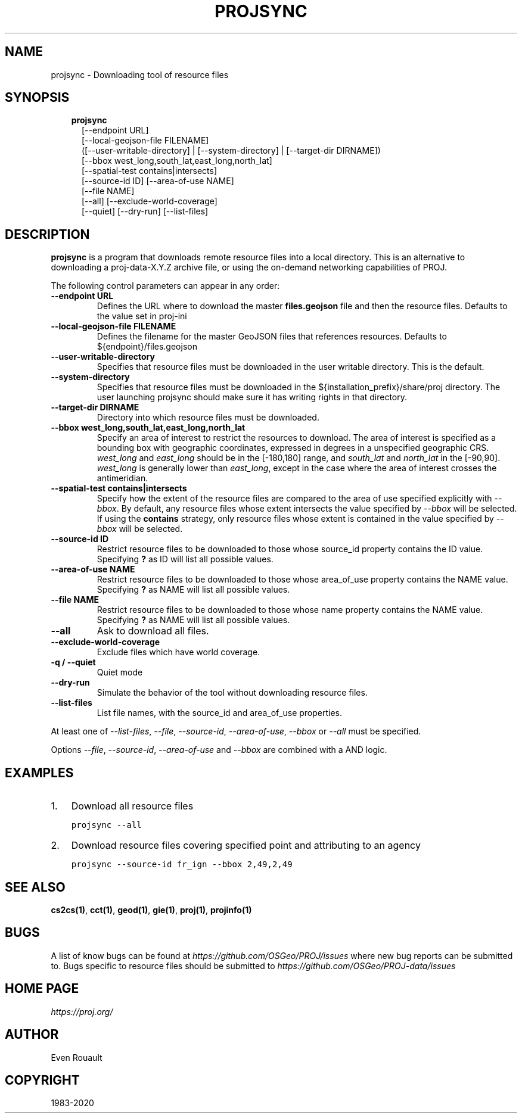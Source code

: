 .\" Man page generated from reStructuredText.
.
.TH "PROJSYNC" "1" "Dec 25, 2020" "7.2.1" "PROJ"
.SH NAME
projsync \- Downloading tool of resource files
.
.nr rst2man-indent-level 0
.
.de1 rstReportMargin
\\$1 \\n[an-margin]
level \\n[rst2man-indent-level]
level margin: \\n[rst2man-indent\\n[rst2man-indent-level]]
-
\\n[rst2man-indent0]
\\n[rst2man-indent1]
\\n[rst2man-indent2]
..
.de1 INDENT
.\" .rstReportMargin pre:
. RS \\$1
. nr rst2man-indent\\n[rst2man-indent-level] \\n[an-margin]
. nr rst2man-indent-level +1
.\" .rstReportMargin post:
..
.de UNINDENT
. RE
.\" indent \\n[an-margin]
.\" old: \\n[rst2man-indent\\n[rst2man-indent-level]]
.nr rst2man-indent-level -1
.\" new: \\n[rst2man-indent\\n[rst2man-indent-level]]
.in \\n[rst2man-indent\\n[rst2man-indent-level]]u
..
.SH SYNOPSIS
.INDENT 0.0
.INDENT 3.5
.nf
\fBprojsync\fP
.in +2
[\-\-endpoint URL]
[\-\-local\-geojson\-file FILENAME]
([\-\-user\-writable\-directory] | [\-\-system\-directory] | [\-\-target\-dir DIRNAME])
[\-\-bbox west_long,south_lat,east_long,north_lat]
[\-\-spatial\-test contains|intersects]
[\-\-source\-id ID] [\-\-area\-of\-use NAME]
[\-\-file NAME]
[\-\-all] [\-\-exclude\-world\-coverage]
[\-\-quiet] [\-\-dry\-run] [\-\-list\-files]
.in -2
.fi
.sp
.UNINDENT
.UNINDENT
.SH DESCRIPTION
.sp
\fBprojsync\fP is a program that downloads remote resource files
into a local directory. This is an alternative to downloading a proj\-data\-X.Y.Z
archive file, or using the on\-demand networking capabilities of PROJ.
.sp
The following control parameters can appear in any order:
.INDENT 0.0
.TP
.B \-\-endpoint URL
Defines the URL where to download the master \fBfiles.geojson\fP file and then
the resource files. Defaults to the value set in proj\-ini
.UNINDENT
.INDENT 0.0
.TP
.B \-\-local\-geojson\-file FILENAME
Defines the filename for the master GeoJSON files that references resources.
Defaults to ${endpoint}/files.geojson
.UNINDENT
.INDENT 0.0
.TP
.B \-\-user\-writable\-directory
Specifies that resource files must be downloaded in the
user writable directory\&. This is the default.
.UNINDENT
.INDENT 0.0
.TP
.B \-\-system\-directory
Specifies that resource files must be downloaded in the
${installation_prefix}/share/proj directory. The user launching projsync
should make sure it has writing rights in that directory.
.UNINDENT
.INDENT 0.0
.TP
.B \-\-target\-dir DIRNAME
Directory into which resource files must be downloaded.
.UNINDENT
.INDENT 0.0
.TP
.B \-\-bbox west_long,south_lat,east_long,north_lat
Specify an area of interest to restrict the resources to download.
The area of interest is specified as a
bounding box with geographic coordinates, expressed in degrees in a
unspecified geographic CRS.
\fIwest_long\fP and \fIeast_long\fP should be in the [\-180,180] range, and
\fIsouth_lat\fP and \fInorth_lat\fP in the [\-90,90]. \fIwest_long\fP is generally lower than
\fIeast_long\fP, except in the case where the area of interest crosses the antimeridian.
.UNINDENT
.INDENT 0.0
.TP
.B \-\-spatial\-test contains|intersects
Specify how the extent of the resource files
are compared to the area of use specified explicitly with \fI\%\-\-bbox\fP\&.
By default, any resource files whose extent intersects the value specified
by \fI\%\-\-bbox\fP will be selected.
If using the \fBcontains\fP strategy, only resource files whose extent is
contained in the value specified by \fI\%\-\-bbox\fP will be selected.
.UNINDENT
.INDENT 0.0
.TP
.B \-\-source\-id ID
Restrict resource files to be downloaded to those whose source_id property
contains the ID value. Specifying \fB?\fP as ID will list all possible values.
.UNINDENT
.INDENT 0.0
.TP
.B \-\-area\-of\-use NAME
Restrict resource files to be downloaded to those whose area_of_use property
contains the NAME value. Specifying \fB?\fP as NAME will list all possible values.
.UNINDENT
.INDENT 0.0
.TP
.B \-\-file NAME
Restrict resource files to be downloaded to those whose name property
contains the NAME value. Specifying \fB?\fP as NAME will list all possible values.
.UNINDENT
.INDENT 0.0
.TP
.B \-\-all
Ask to download all files.
.UNINDENT
.INDENT 0.0
.TP
.B \-\-exclude\-world\-coverage
Exclude files which have world coverage.
.UNINDENT
.INDENT 0.0
.TP
.B \-q / \-\-quiet
Quiet mode
.UNINDENT
.INDENT 0.0
.TP
.B \-\-dry\-run
Simulate the behavior of the tool without downloading resource files.
.UNINDENT
.INDENT 0.0
.TP
.B \-\-list\-files
List file names, with the source_id and area_of_use properties.
.UNINDENT
.sp
At least one of  \fI\%\-\-list\-files\fP,  \fI\%\-\-file\fP,  \fI\%\-\-source\-id\fP,
\fI\%\-\-area\-of\-use\fP,  \fI\%\-\-bbox\fP or  \fI\%\-\-all\fP must be specified.
.sp
Options \fI\%\-\-file\fP,  \fI\%\-\-source\-id\fP, \fI\%\-\-area\-of\-use\fP and
\fI\%\-\-bbox\fP are combined with a AND logic.
.SH EXAMPLES
.INDENT 0.0
.IP 1. 3
Download all resource files
.UNINDENT
.INDENT 0.0
.INDENT 3.5
.sp
.nf
.ft C
projsync \-\-all
.ft P
.fi
.UNINDENT
.UNINDENT
.INDENT 0.0
.IP 2. 3
Download resource files covering specified point and attributing to an agency
.UNINDENT
.INDENT 0.0
.INDENT 3.5
.sp
.nf
.ft C
projsync \-\-source\-id fr_ign \-\-bbox 2,49,2,49
.ft P
.fi
.UNINDENT
.UNINDENT
.SH SEE ALSO
.sp
\fBcs2cs(1)\fP, \fBcct(1)\fP, \fBgeod(1)\fP, \fBgie(1)\fP, \fBproj(1)\fP, \fBprojinfo(1)\fP
.SH BUGS
.sp
A list of know bugs can be found at \fI\%https://github.com/OSGeo/PROJ/issues\fP
where new bug reports can be submitted to.
Bugs specific to resource files should be submitted to
\fI\%https://github.com/OSGeo/PROJ\-data/issues\fP
.SH HOME PAGE
.sp
\fI\%https://proj.org/\fP
.SH AUTHOR
Even Rouault
.SH COPYRIGHT
1983-2020
.\" Generated by docutils manpage writer.
.
